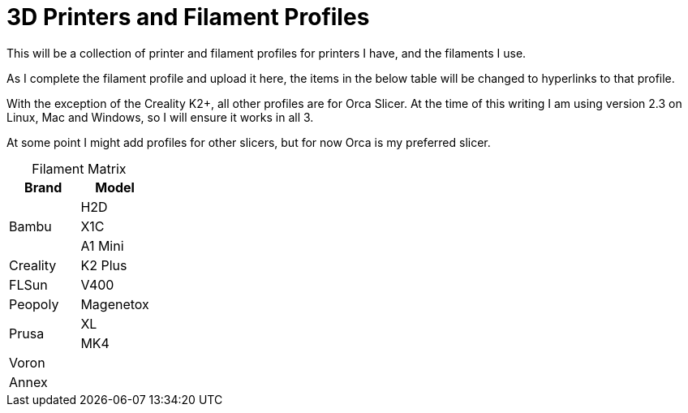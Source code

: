 = 3D Printers and Filament Profiles
:table-caption!: 

This will be a collection of printer and filament profiles for printers I have, and the filaments I use.

As I complete the filament profile and upload it here, the items in the below table will be changed to hyperlinks to that profile.

With the exception of the Creality K2+, all other profiles are for Orca Slicer.  At the time of this writing I am using version 2.3 on Linux, Mac and Windows, so I will ensure it works in all 3.

At some point I might add profiles for other slicers, but for now Orca is my preferred slicer.

.Filament Matrix
[cols="1,1"]
|===
| Brand | Model

.3+| Bambu 
| H2D
| X1C 
| A1 Mini

| Creality
| K2 Plus

| FLSun
| V400

| Peopoly
| Magenetox

.2+| Prusa
| XL
| MK4

2+| Voron

2+| Annex


|===
